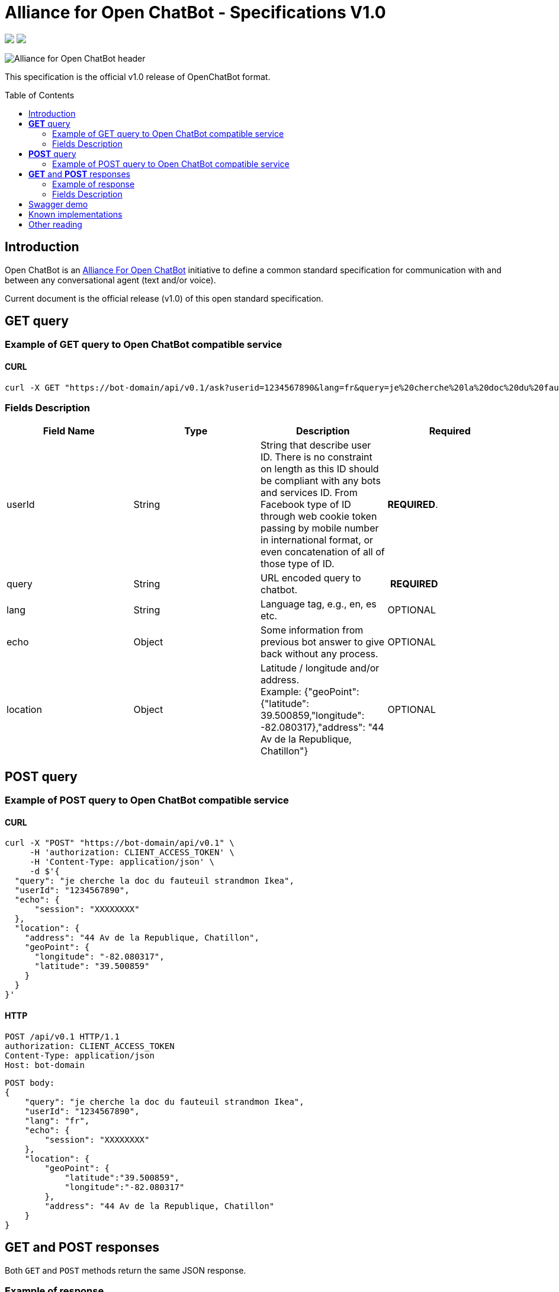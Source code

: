 = Alliance for Open ChatBot - Specifications V1.0
:Date:      06/11/2019
:Revision:  v1.0.0
//:source-highlighter: pygments
//:pygments-style: emacs
ifdef::env-github[]
:imagesdir: https://github.com/alliance-for-openchatbot/standard/blob/master/images
:tip-caption: :bulb:
:note-caption: :information_source:
:important-caption: :heavy_exclamation_mark:
:caution-caption: :fire:
:warning-caption: :warning:
endif::[]
ifndef::env-github[]
:imagesdir: ./images
endif::[]
:toc:
:toc-placement!:

++++
<p float="left">
  <a href="https://github.com/alliance-for-openchatbot/standard#anchor-introduction"><img src="https://img.shields.io/badge/status-draft-red.svg" /></a>
  <a href="https://openchatbot.io/swagger/swagger.html"><img src="https://img.shields.io/swagger/valid/2.0/https/openchatbot.io/swagger/swagger.yaml.svg?style=flat" /></a>
</p>
++++


image::Alliance-for-Open-ChatBot-header.jpg[float="right"]

This specification is the official v1.0 release of OpenChatBot format.

toc::[]

[[anchor-introduction]]
== Introduction
Open ChatBot is an https://openchatbot.org[Alliance For Open ChatBot] initiative 
to define a common standard specification for communication with and between any conversational agent (text and/or voice).

Current document is the official release (v1.0) of this open standard specification.

== *GET* query

=== Example of GET query to Open ChatBot compatible service
==== CURL
[source,bash]
----
curl -X GET "https://bot-domain/api/v0.1/ask?userid=1234567890&lang=fr&query=je%20cherche%20la%20doc%20du%20fauteuil%20strandmon%20Ikea&location=Paris"
----

=== Fields Description
[options="header,footer"]
|====
|Field Name | Type | Description | Required
|userId| String | String that describe user ID. There is no constraint on length as this ID should be compliant with any bots and services ID. From Facebook type of ID through web cookie token passing by mobile number in international format, or even concatenation of all of those type of ID. |  *REQUIRED*.
|query| String | URL encoded query to chatbot. | *REQUIRED*
|lang| String | Language tag, e.g., en, es etc.| OPTIONAL
|echo| Object | Some information from previous bot answer to give back without any process.| OPTIONAL
|location| Object | Latitude / longitude and/or address. +
Example: {"geoPoint": {"latitude": 39.500859,"longitude": -82.080317},"address": "44 Av de la Republique, Chatillon"} | OPTIONAL
|====

//{nbsp} +

== *POST* query

=== Example of POST query to Open ChatBot compatible service
==== CURL
[source,bash]
----
curl -X "POST" "https://bot-domain/api/v0.1" \
     -H 'authorization: CLIENT_ACCESS_TOKEN' \
     -H 'Content-Type: application/json' \
     -d $'{
  "query": "je cherche la doc du fauteuil strandmon Ikea",
  "userId": "1234567890",
  "echo": {
      "session": "XXXXXXXX"
  },
  "location": {
    "address": "44 Av de la Republique, Chatillon",
    "geoPoint": {
      "longitude": "-82.080317",
      "latitude": "39.500859"
    }
  }
}'
----

==== HTTP
[source,bash]
----
POST /api/v0.1 HTTP/1.1
authorization: CLIENT_ACCESS_TOKEN
Content-Type: application/json
Host: bot-domain
----

[source,json]
----
POST body:
{
    "query": "je cherche la doc du fauteuil strandmon Ikea",
    "userId": "1234567890",
    "lang": "fr",
    "echo": {
        "session": "XXXXXXXX"
    },
    "location": {
        "geoPoint": {
            "latitude":"39.500859",
            "longitude":"-82.080317"
        },
        "address": "44 Av de la Republique, Chatillon"
    }
}
----

== *GET* and *POST* responses
Both `GET` and `POST` methods return the same JSON response.

=== Example of response
----
HTTP/1.1 200 OK
Content-Type: application/json
----

[source,json]
----
{
    "response": {
        "query": "je cherche la doc du fauteuil strandmon Ikea",
        "userId": "1234567890",
        "timestamp": 1485358532524,
        "text": "Vous trouverez plus d'infos là: https://www.ikea.com/fr/fr/catalog/products/70392542/",
        "infoURL": "https://www.ikea.com/fr/fr/catalog/products/70392542/",
        "echo": {
            "session": "XXXXXXXX"
        },
        "score": {
            "value": 0.75
        },
        "channel": {
            "markup": {
                "type": "html",
                "payload": "<ul><li>bullet 1</li><li>bullet 2</li></ul>"
            },
            "messaging": {
                "type": "plainText",
                "payload": "Je vous envoie plus d'information sur le Strandmon de chez Ikea"
            },
            "sms": {
                "type": "plainText",
                "payload": "Je vous envoie plus d'information sur le Strandmon de chez Ikea"
            },
            "tts": {
                "type": "plainText",
                "payload": "Je vous envoie plus d'information sur le Strandmon de chez Ikea"
            }
        },
        "media": [{
            "shortDesc": "Fauteuil enfant, Vissle gris",
            "longDesc": "Quand ils peuvent imiter les adultes, les enfants se sentent spéciaux et importants. C'est pourquoi nous avons créé une version miniature du fauteuil STRANDMON, l'un de nos produits favoris.",
            "title": "STRANDMON",
            "mimeType": "image/jpeg",
            "src": "https://www.ikea.com/fr/fr/images/products/strandmon-fauteuil-enfant-gris__0574584_PE668407_S4.JPG",
            "default_action": {
                "type": "web_url",
                "label": "Go",
                "payload": "https://www.ikea.com/fr/fr/catalog/products/70392542/"
            },
            "buttons": [{
                    "type": "web_url",
                    "label": "Acheter en ligne",
                    "payload": "https://serv-api.target2sell.com/1.1/R/cookie/OFCBMN5RRHSG5L/1200/OFCBMN5RRHSG5L-1200-5/20343224/1/viewTogether-%7BtypeOfContextList%3A%5B%22current%22%2C%22view%22%5D%7D/f082e51f-561d-47f7-c0cb-13735e58bfc1"
                },
                {
                    "type": "natural_language",
                    "label": "Tous les fauteuils",
                    "payload": "Je veux voir tous les fauteuils du magazin Ikea le plus proche"
                },
                {
                    "type": "custom",
                    "client": "specific_custom_client_name",
                    "label": "Ajouter au panier",
                    "payload": "DEVELOPER_DEFINED_PAYLOAD"
                }
            ]
        }],
        "suggestions": [{
                "type": "web_url",
                "label": "Les magasins Ikea",
                "payload": "https://www.ikea.com/ms/fr_FR/ikny_splash.html"
            },
            {
                "type": "natural_language",
                "label": "Politique de confidentialité",
                "payload": "Je voudrais voir la politique de confidentialité de la société Ikea en France"
            }
        ],
        "context": []
    },
    "status": {
        "code": 200,
        "message": "success"
    },
    "meta": {
        "botName": "Ikea",
        "botIcon": "https://is4-ssl.mzstatic.com/image/thumb/Purple118/v4/4a/23/cb/4a23cb34-1039-af8d-32f0-c3e3bf313da3/source/256x256bb.jpg",
        "version": "0.1",
        "copyright": "Copyright 2018 Ikea.",
        "authors": [
            "Jane Doe",
            "John Doe"
        ]
    }
}
----

=== Fields Description

IMPORTANT: Top level document *MUST* contain <<anchor-response,_response_ object>>, <<anchor-status, _status object_>> objects and <<anchor-meta,_meta_ object>>zz.

* <<anchor-response,_response_ object>>: that define document’s “primary content”. This top level member is *REQUIRED*
* <<anchor-status,_status_ object>>: This object provide information on request success or failure. This top level member is *REQUIRED*
* <<anchor-meta,_meta_ object>>: a meta object that contains non-standard meta-information. This top level member is *REQUIRED*



[[anchor-response]]
==== _response_ object
This object define a single resource object or an empty object ({}).

[options="header,footer"]
|====
|Field Name | Type | Description | Required
|query| String | Natural language query | OPTIONAL
|userId| String | User ID given with the query | *REQUIRED*
|timestamp| String | Date and time of the request in UTC timezone using https://en.wikipedia.org/wiki/Unix_time[Unix Timestamp] | *REQUIRED*
| text | String | Most simple universal text answer | *REQUIRED*
|infoURL| String | This field is an URL that could provide more info on the particular response. This field is optional. It may be used for instance to provide with additional rich response through an URL for channels that does not support rich contents (like SMS) | OPTIONAL
|echo| <<anchor-echo,_echo_ object>> | Some information from previous bot answer to give back without any process.| OPTIONAL
|score| <<anchor-score,_score_ object>> | Score value given by answering bot on response confidence. | OPTIONAL
|channel| <<anchor-channel,_channel_ object>> | Give different answers by targeted channel | OPTIONAL
|media| Array of <<anchor-media, _media_ object>> | A <<anchor-media, _media_ object>> is made of an image or a video, a title, a long or a short description and zero or up to 3 buttons | OPTIONAL
|suggestions| Array of <<anchor-suggestions, _suggestion_ object>> | A *suggestions* object is a single button action that is usually presented within a horizontally carousel bellow bot response. After selection of one of the button, all other buttons from carousel should be removed from client presentation | OPTIONAL
|context| Array of <<anchor-context, _context_ object>>. [TBD].| Optional item to be used to share any specific bot context. | OPTIONAL
|====

[[anchor-echo]]
===== _echo_ object
_score_ object provide with information on current conversaion like session info.
[options="header,footer"]
|====
|Field Name | Type | Description | Required
| session | String | A session value as string. | OPTIONAL
|====


[[anchor-score]]
===== _score_ object
_score_ object provide with information on bot confidence for response.
[options="header,footer"]
|====
|Field Name | Type | Description | Required
|value| Float | Float value for actual bot score confidence based on min/max values. | OPTIONAL
|====


[[anchor-channel]]
==== _channel_ object
This object define a single resource object. As OpenChatBot format is out of the box multi-channel, all listed keys are required keys.

[options="header,footer"]
|====
|Field Name | Type | Description | Required
|markup| <<anchor-channel-markup,_channel-markup_ object>> | WARNING: Unsing key might be very risky while allowing HTML entry is a possible security thread for host reading HTML content including javascript injection https://fr.wikipedia.org/wiki/Injection_de_code_dans_les_applications_web[(see Wikipedia article on this topic)]. | OPTIONAL
|messenging| <<anchor-channel-messenging,_channel-messenging_ object>> | This field will provide with the most simple text response type to messaging clients possibly different than the form of response made for SMS. | OPTIONAL
|sms| <<anchor-channel-sms,_channel-sms_ object>> | This field is required and will provide a response dedicated to SMS channel (that might not support rich encoding for instance). | OPTIONAL
|tts| <<anchor-channel-tts,_channel-tts_ object>> | This object describe what should be used as answer for a voice channel. Either using a standard text different than the display text message or either using a specific Speech Synthesis Markup Language (SSML) format as https://www.w3.org/TR/speech-synthesis11/[described by W3C]. This object is not mandatory, but if this field is not present, a voice compatible assistant or bot will use the default previous +text+ string to be spoken. | OPTIONAL
|====

[[anchor-channel-markup]]
===== _channel-markup_ object
[options="header,footer"]
|====
|Field Name | Type | Description | Required
|type| String | So far the only possible type is `HTML`. | *REQUIRED*
|playload| String | html content to allow formated rendering. *BE AWARE OF SECURITY WARNING*. | *REQUIRED*
|====

[[anchor-channel-messenging]]
===== _channel-messenging_ object
[options="header,footer"]
|====
|Field Name | Type | Description | Required
|type| String | The type could so far only be `plainText`.  | *REQUIRED*
|playload| String | It is the content of a simple text response. | *REQUIRED*
|====

[[anchor-channel-sms]]
===== _channel-sms_ object
[options="header,footer"]
|====
|Field Name | Type | Description | Required
|type| String | This field is required. The type could be either `plainText`. | *REQUIRED*
|playload| String | It is the content of sms text either describe as simple text | *REQUIRED*
|====

[[anchor-channel-tts]]
===== _channel-tts_ object
[options="header,footer"]
|====
|Field Name | Type | Description | Required
|type| String | The type could be either `plainText` or `ssml`. If type is `plainText` clients will use the string given in `payload` to be spoken. If type is `ssml` clients will use SSML specification for rich voice rendering | *REQUIRED*
|payload| String | It is the content of spoken text either describe as simple text or as SSML tags | *REQUIRED*
|====

[[anchor-media]]
===== _media_ object
A media object is made of an image or a video, a title, a long or a short description and zero or up to 3 buttons. +
This object is usually used as an elementary part of a <<anchor-media, _media_ object>> carousel.
[options="header,footer"]
|====
|Field Name | Type | Description | Required
|shortDesc | String | Describe media content with a short text (mostly like a sub-title) [_Number max of characters to be suggested_] | OPTIONAL
|longDesc | String | Describe media content with a long description [_Number max of characters to be suggested_] | OPTIONAL
|title | String | Describe the content with couple or words max [_Number max of characters to be suggested_] | OPTIONAL
|mimeType | String | Describe type of media (ex: image/jpeg, video/mp4, etc.). This might be useful for clients to anticipate what type of media will be displayed (in particular if it's different than a simple image) | OPTIONAL
|src | String | Provide with the URL for a media content (image for instance) | OPTIONAL
|buttons | Array of <<anchor-buttons, _buttons_ object>> | Buttons are associated to each media content. Maximum number of buttons for a media content is 3.  | OPTIONAL
|default_action | <<anchor-default-action,_default_ action>> | Action to be taken when selecting the media object. This is a single  <<anchor-button, _button_ object>> resource.| OPTIONAL
|====

[[anchor-default-action]]
===== _default_action_ object
_default_action_ object have the same properties as a <<anchor-button, _button_ object>>.

[[anchor-buttons]]
===== _buttons_
_buttons_ object is an array of <<anchor-button, _button_ object>>.

[[anchor-button]]
===== _button_ object
_button_ object
[options="header,footer"]
|====
|Field Name | Type | Description | Required
|type| String | Type of action to be done when clicked on media object area, in a media button or a <<anchor-suggestions-key, _suggestions_ button>>. +
Button type could be either `web_url`, `natural_language` or `custom`. +
When button type is `custom` a `client` key must be set in addition to `label` key and `payload` keys. | *REQUIRED*
|label| String | Label to be displayed for the button (this does not make much sense when in default_action situation unless label is shown on overlay to a media resource for instance). Most of the time this might need to be shorter than the full sentence or long URLs| *REQUIRED*
|client| String | This key should only exist if `type` is `custom`. It should provide a custom identification of clients that will support a custom payload (ex: client key could be "app-xxx" to perform a specific action that only app-xxx can perform). | OPTIONAL
|payload| String | Text to be use for a new bot query if type is `natural_language`. URL to be launched if type is `web_url`. Custom payload if type is `custom`. | *REQUIRED*
|====

[[anchor-suggestions]]
===== _suggestions_
_suggestions_ key is an array of <<anchor-button, _button_ object>>. +
Suggestions buttons are usually displayed as a collection of labeled buttons with horizontal scroll. +

IMPORTANT: This type of buttons are contextual and all buttons should disappear if one of them are clicked or imediatly after any action.

[[anchor-status]]
===== _status_ object
_status_ object provide with information on request success or failure.
[options="header,footer"]
|====
|Field Name | Type | Description | Required
|code| Integer | Standard HTTP status code (ex: success=200, etc.)| *REQUIRED*
|message| String | Human readable status code description | *REQUIRED*
|====

[[anchor-meta]]
===== _meta_ object
_meta_ object provide bot related information such as icon, name, version, copyright, authors and bot score. +
Any custom item could by added there.
[options="header,footer"]
.Predifined meta keys
|====
|Field Name | Type | Description | Required
|botName| +String+ | Used to name which service/bot is answering the question. This name should be unique within a specific metabot instance. This name will have to be registred and approved by OpenChatBot Alliance as part of the certification process (official "Compatible OpenChatBot" stamp). | *REQUIRED*
|botIcon| +String+ | Used to reference bot icon (image) url. No strong constraints given so far, but current recommendation is to keep it small (ex: 300x300 pixels) with alpha. | OPTIONAL
|version| +String+ | Describing version number format with _major.minor_ as per latest https://swagger.io/specification/[OpenAPI specifications].| OPTIONAL
|copyright| +String+ | Copyright | OPTIONAL
|====


== Swagger demo
Test your client with current version of Open ChatBot specification.

You can test current draft API specification from Swagger https://openchatbot.io/swagger/swagger.html[here]. Use "@debug suggestions" in the chat box for a full set of keys within response.

== Known implementations
There are a number of open source packages which you may leverage with this standard:

You can interact in python with standard compliant bots using the https://github.com/konverso-ai/open-chatbot-py-client[open-chatbot-py-client] package.

You can easily add a Web Chat widget to your web page, connected to a compliant bot, using the  https://github.com/ohoachuck/openchatbot-webclient[openchatbot-webclient] package.

== Other reading
We recommend also checking the bot registration, per domain, at https://openchatbot.io/domainbots

